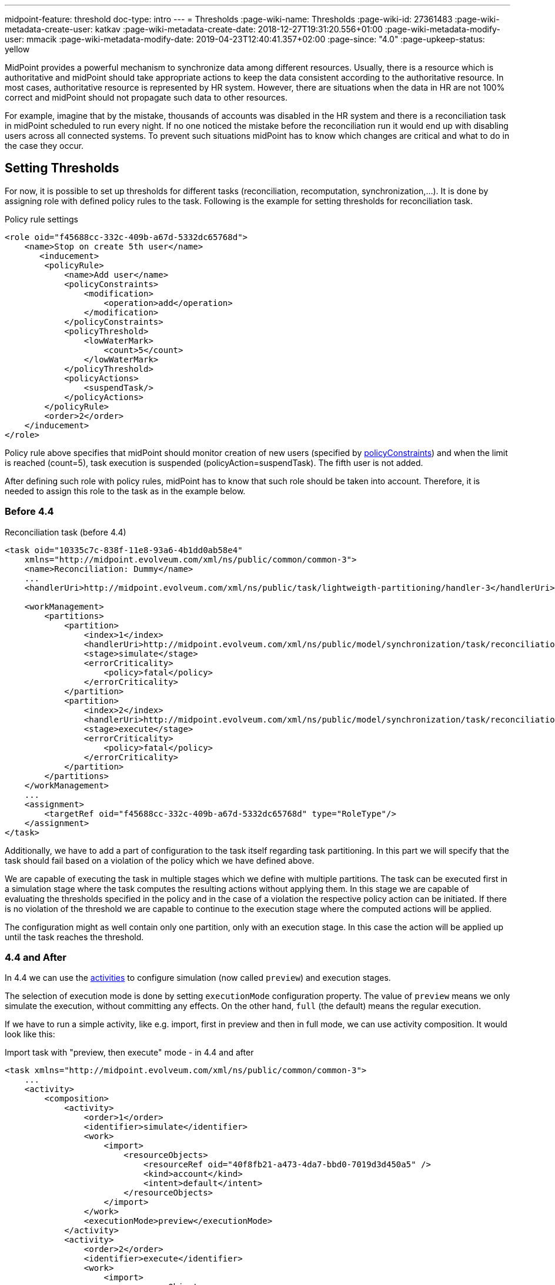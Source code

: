 ---
midpoint-feature: threshold
doc-type: intro
---
= Thresholds
:page-wiki-name: Thresholds
:page-wiki-id: 27361483
:page-wiki-metadata-create-user: katkav
:page-wiki-metadata-create-date: 2018-12-27T19:31:20.556+01:00
:page-wiki-metadata-modify-user: mmacik
:page-wiki-metadata-modify-date: 2019-04-23T12:40:41.357+02:00
:page-since: "4.0"
:page-upkeep-status: yellow

MidPoint provides a powerful mechanism to synchronize data among different resources.
Usually, there is a resource which is authoritative and midPoint should take appropriate actions to keep the data consistent according to the authoritative resource.
In most cases, authoritative resource is represented by HR system.
However, there are situations when the data in HR are not 100% correct and midPoint should not propagate such data to other resources.

For example, imagine that by the mistake, thousands of accounts was disabled in the HR system and there is a reconciliation task in midPoint scheduled to run every night.
If no one noticed the mistake before the reconciliation run it would end up with disabling users across all connected systems.
To prevent such situations midPoint has to know which changes are critical and what to do in the case they occur.

== Setting Thresholds

For now, it is possible to set up thresholds for different tasks (reconciliation, recomputation, synchronization,...).
It is done by assigning role with defined policy rules to the task.
Following is the example for setting thresholds for reconciliation task.

.Policy rule settings
[source,xml]
----
<role oid="f45688cc-332c-409b-a67d-5332dc65768d">
    <name>Stop on create 5th user</name>
       <inducement>
        <policyRule>
            <name>Add user</name>
            <policyConstraints>
                <modification>
                    <operation>add</operation>
                </modification>
            </policyConstraints>
            <policyThreshold>
                <lowWaterMark>
                    <count>5</count>
                </lowWaterMark>
            </policyThreshold>
            <policyActions>
                <suspendTask/>
            </policyActions>
        </policyRule>
        <order>2</order>
    </inducement>
</role>
----

Policy rule above specifies that midPoint should monitor creation of new users
(specified by xref:/midpoint/devel/design/policy-constraints/[policyConstraints])
and when the limit is reached (count=5), task execution is suspended (policyAction=suspendTask).
The fifth user is not added.

After defining such role with policy rules, midPoint has to know that such role should be taken into account.
Therefore, it is needed to assign this role to the task as in the example below.

=== Before 4.4

.Reconciliation task (before 4.4)
[source,xml]
----
<task oid="10335c7c-838f-11e8-93a6-4b1dd0ab58e4"
    xmlns="http://midpoint.evolveum.com/xml/ns/public/common/common-3">
    <name>Reconciliation: Dummy</name>
    ...
    <handlerUri>http://midpoint.evolveum.com/xml/ns/public/task/lightweigth-partitioning/handler-3</handlerUri>

    <workManagement>
        <partitions>
            <partition>
                <index>1</index>
                <handlerUri>http://midpoint.evolveum.com/xml/ns/public/model/synchronization/task/reconciliation/handler-3</handlerUri>
                <stage>simulate</stage>
                <errorCriticality>
                    <policy>fatal</policy>
                </errorCriticality>
            </partition>
            <partition>
                <index>2</index>
                <handlerUri>http://midpoint.evolveum.com/xml/ns/public/model/synchronization/task/reconciliation/handler-3</handlerUri>
                <stage>execute</stage>
                <errorCriticality>
                    <policy>fatal</policy>
                </errorCriticality>
            </partition>
        </partitions>
    </workManagement>
    ...
    <assignment>
        <targetRef oid="f45688cc-332c-409b-a67d-5332dc65768d" type="RoleType"/>
    </assignment>
</task>
----

Additionally, we have to add a part of configuration to the task itself regarding task partitioning.
In this part we will specify that the task should fail based on a violation of the policy which we have defined above.

We are capable of executing the task in multiple stages which we define with multiple partitions.
The task can be executed first in a simulation stage where the task computes the resulting
actions without applying them. In this stage we are capable of evaluating the thresholds
specified in the policy and in the case of a violation the respective policy action
can be initiated. If there is no violation of the threshold we are capable to continue
to the execution stage where the computed actions will be applied.

The configuration might as well contain only one partition, only with an execution stage.
In this case the action will be applied up until the task reaches the threshold.

=== 4.4 and After

In 4.4 we can use the xref:/midpoint/reference/tasks/activities/[activities] to configure
simulation (now called `preview`) and execution stages.

The selection of execution mode is done by setting `executionMode` configuration property.
The value of `preview` means we only simulate the execution, without committing any effects.
On the other hand, `full` (the default) means the regular execution.

If we have to run a simple activity, like e.g. import, first in preview and then in full mode,
we can use activity composition. It would look like this:

.Import task with "preview, then execute" mode - in 4.4 and after
[source,xml]
----
<task xmlns="http://midpoint.evolveum.com/xml/ns/public/common/common-3">
    ...
    <activity>
        <composition>
            <activity>
                <order>1</order>
                <identifier>simulate</identifier>
                <work>
                    <import>
                        <resourceObjects>
                            <resourceRef oid="40f8fb21-a473-4da7-bbd0-7019d3d450a5" />
                            <kind>account</kind>
                            <intent>default</intent>
                        </resourceObjects>
                    </import>
                </work>
                <executionMode>preview</executionMode>
            </activity>
            <activity>
                <order>2</order>
                <identifier>execute</identifier>
                <work>
                    <import>
                        <resourceObjects>
                            <resourceRef oid="40f8fb21-a473-4da7-bbd0-7019d3d450a5" />
                            <kind>account</kind>
                            <intent>default</intent>
                        </resourceObjects>
                    </import>
                </work>
                <executionMode>full</executionMode>
            </activity>
        </composition>
    </activity>
</task>
----

NOTE: In the future we plan to eliminate the need of specifying the `work` section twice for such tasks.

The reconciliation task, being a pre-defined composite activity, is already prepared for this preview + execution combination.
It contains two sub-activities, namely `resourceObjectsPreview` and `remainingShadowsPreview` that are prepared to be run
in `preview` execution mode. They are disabled by default. So the only thing you have to do is to enable them by appropriate
tailoring:

.Reconciliation task (4.4 and after)
[source,xml]
----
<task
    xmlns="http://midpoint.evolveum.com/xml/ns/public/common/common-3"
    xmlns:ri="http://midpoint.evolveum.com/xml/ns/public/resource/instance-3">

    <name>Reconciliation in Preview and Execution Mode</name>

    ...

    <assignment>
        <targetRef oid="f45688cc-332c-409b-a67d-5332dc65768d" type="RoleType"/>
    </assignment>

    <activity>
        <work>
            <reconciliation>
                <resourceObjects>
                    <resourceRef oid="10000000-0000-0000-0000-000000000003" />
                    <kind>account</kind>
                    <intent>default</intent>
                    <objectclass>ri:inetOrgPerson</objectclass>
                </resourceObjects>
            </reconciliation>
        </work>
        <tailoring>
            <change>
                <reference>resourceObjectsPreview</reference>
                <controlFlow>
                    <processingOption>process</processingOption>
                </controlFlow>
            </change>
            <change>
                <reference>remainingShadowsPreview</reference>
                <controlFlow>
                    <processingOption>process</processingOption>
                </controlFlow>
            </change>
        </tailoring>
    </activity>
</task>
----

== See Also

* xref:/midpoint/reference/roles-policies/policy-rules/[Policy Rules]

* xref:/midpoint/architecture/concepts/task/[Task]

* xref:/midpoint/devel/design/multi-node-partitioned-and-stateful-tasks/task-partitioning/[Task partitioning]
